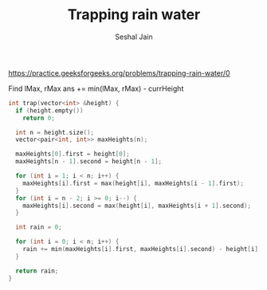#+TITLE: Trapping rain water
#+AUTHOR: Seshal Jain
#+TAGS[]: array done
https://practice.geeksforgeeks.org/problems/trapping-rain-water/0

Find lMax, rMax
ans += min(lMax, rMax) - currHeight
#+begin_src cpp
int trap(vector<int> &height) {
  if (height.empty())
    return 0;

  int n = height.size();
  vector<pair<int, int>> maxHeights(n);

  maxHeights[0].first = height[0];
  maxHeights[n - 1].second = height[n - 1];

  for (int i = 1; i < n; i++) {
    maxHeights[i].first = max(height[i], maxHeights[i - 1].first);
  }
  for (int i = n - 2; i >= 0; i--) {
    maxHeights[i].second = max(height[i], maxHeights[i + 1].second);
  }

  int rain = 0;

  for (int i = 0; i < n; i++) {
    rain += min(maxHeights[i].first, maxHeights[i].second) - height[i];
  }

  return rain;
}
#+end_src
